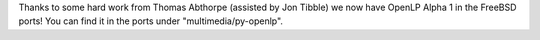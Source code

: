 .. title: Adding FreeBSD to the mix
.. slug: 2010/04/09/adding-freebsd-to-the-mix
.. date: 2010-04-09 18:04:07 UTC
.. tags: 
.. description: 

Thanks to some hard work from Thomas Abthorpe (assisted by Jon Tibble)
we now have OpenLP Alpha 1 in the FreeBSD ports! You can find it in the
ports under "multimedia/py-openlp".
